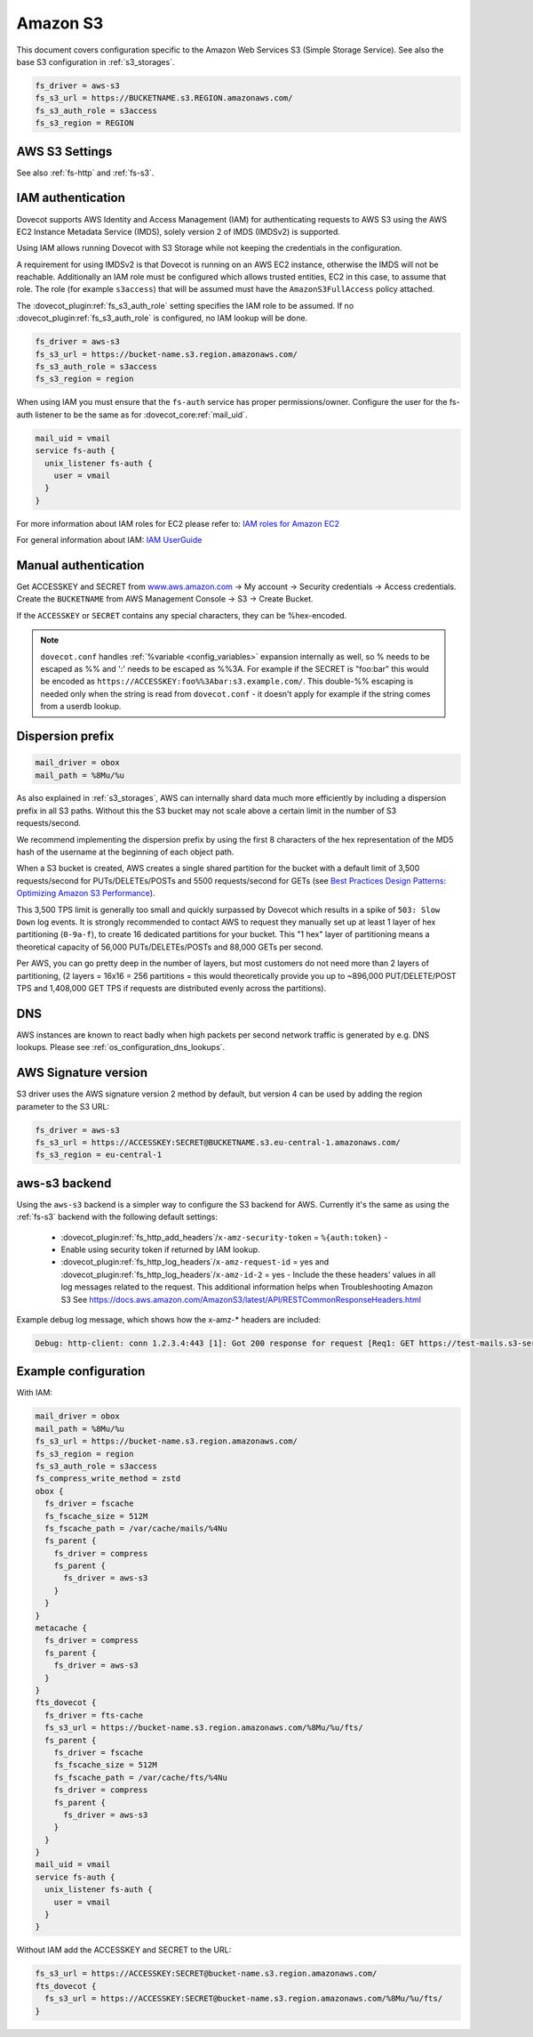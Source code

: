 .. _amazon_s3:

=========
Amazon S3
=========

This document covers configuration specific to the Amazon Web Services S3
(Simple Storage Service). See also the base S3 configuration in
:ref:`s3_storages`.

.. code-block:: none

   fs_driver = aws-s3
   fs_s3_url = https://BUCKETNAME.s3.REGION.amazonaws.com/
   fs_s3_auth_role = s3access
   fs_s3_region = REGION

.. _fs-aws-s3:

AWS S3 Settings
---------------

See also :ref:`fs-http` and :ref:`fs-s3`.

.. dovecot_plugin:setting_filter:: fs_aws_s3
   :filter: fs_aws_s3
   :plugin: obox
   :values: @named_filter

   Filter for AWS S3-specific settings. :dovecot_plugin:ref:`fs_s3` filter is also used.


.. _aws_iam:

IAM authentication
------------------

.. dovecotadded:: 2.3.10

Dovecot supports AWS Identity and Access Management (IAM) for authenticating
requests to AWS S3 using the AWS EC2 Instance Metadata Service (IMDS), solely
version 2 of IMDS (IMDSv2) is supported.

Using IAM allows running Dovecot with S3 Storage while not keeping the
credentials in the configuration.

A requirement for using IMDSv2 is that Dovecot is running on an AWS EC2
instance, otherwise the IMDS will not be reachable. Additionally an IAM role
must be configured which allows trusted entities, EC2 in this case, to
assume that role. The role (for example ``s3access``) that will be assumed must
have the ``AmazonS3FullAccess`` policy attached.

The :dovecot_plugin:ref:`fs_s3_auth_role` setting specifies the IAM role to be assumed.
If no :dovecot_plugin:ref:`fs_s3_auth_role` is configured, no IAM lookup will be
done.

.. code-block:: none

   fs_driver = aws-s3
   fs_s3_url = https://bucket-name.s3.region.amazonaws.com/
   fs_s3_auth_role = s3access
   fs_s3_region = region

When using IAM you must ensure that the ``fs-auth`` service has proper
permissions/owner. Configure the user for the fs-auth listener to be the same
as for :dovecot_core:ref:`mail_uid`.

.. code-block:: none

   mail_uid = vmail
   service fs-auth {
     unix_listener fs-auth {
       user = vmail
     }
   }

For more information about IAM roles for EC2 please refer to:
`IAM roles for Amazon EC2 <https://docs.aws.amazon.com/AWSEC2/latest/UserGuide/iam-roles-for-amazon-ec2.html>`_

For general information about IAM:
`IAM UserGuide <https://docs.aws.amazon.com/IAM/latest/UserGuide/introduction.html>`_


Manual authentication
---------------------

Get ACCESSKEY and SECRET from `www.aws.amazon.com <https://aws.amazon.com/>`_
-> My account -> Security credentials -> Access credentials. Create the
``BUCKETNAME`` from AWS Management Console -> S3 -> Create Bucket.

If the ``ACCESSKEY`` or ``SECRET`` contains any special characters, they can be
%hex-encoded.

.. Note::

  ``dovecot.conf`` handles :ref:`%variable <config_variables>` expansion internally as well, so % needs
  to be escaped as %% and ':' needs to be escaped as %%3A. For example if the
  SECRET is "foo:bar" this would be encoded as
  ``https://ACCESSKEY:foo%%3Abar:s3.example.com/``. This double-%% escaping is
  needed only when the string is read from ``dovecot.conf`` - it doesn't apply
  for example if the string comes from a userdb lookup.

Dispersion prefix
-----------------

.. code-block:: none

   mail_driver = obox
   mail_path = %8Mu/%u

As also explained in :ref:`s3_storages`, AWS can internally shard data much more
efficiently by including a dispersion prefix in all S3 paths. Without this the
S3 bucket may not scale above a certain limit in the number of S3
requests/second.

We recommend implementing the dispersion prefix by using the first 8 characters
of the hex representation of the MD5 hash of the username at the beginning of
each object path.

When a S3 bucket is created, AWS creates a single shared partition for the
bucket with a default limit of 3,500 requests/second for PUTs/DELETEs/POSTs
and 5500 requests/second for GETs (see
`Best Practices Design Patterns: Optimizing Amazon S3 Performance <https://docs.aws.amazon.com/AmazonS3/latest/dev/optimizing-performance.html>`_).

This 3,500 TPS limit is generally too small and quickly surpassed by Dovecot
which results in a spike of ``503: Slow Down`` log events. It is strongly
recommended to contact AWS to request they manually set up at least 1 layer of
hex partitioning (``0-9a-f``), to create 16 dedicated partitions for your
bucket. This "1 hex" layer of partitioning means a theoretical capacity of
56,000 PUTs/DELETEs/POSTs and 88,000 GETs per second.

Per AWS, you can go pretty deep in the number of layers, but most customers
do not need more than 2 layers of partitioning, (2 layers = 16x16 = 256
partitions = this would theoretically provide you up to ~896,000
PUT/DELETE/POST TPS and 1,408,000 GET TPS if requests are distributed evenly
across the partitions).

DNS
---

AWS instances are known to react badly when high packets per second network
traffic is generated by e.g. DNS lookups. Please see
:ref:`os_configuration_dns_lookups`.

AWS Signature version
---------------------

S3 driver uses the AWS signature version 2 method by default, but version 4
can be used by adding the region parameter to the S3 URL:

.. code-block:: none

  fs_driver = aws-s3
  fs_s3_url = https://ACCESSKEY:SECRET@BUCKETNAME.s3.eu-central-1.amazonaws.com/
  fs_s3_region = eu-central-1

aws-s3 backend
--------------

.. dovecotadded:: 2.3.10

Using the ``aws-s3`` backend is a simpler way to configure the S3 backend for
AWS. Currently it's the same as using the :ref:`fs-s3` backend with the
following default settings:

 * :dovecot_plugin:ref:`fs_http_add_headers`/``x-amz-security-token`` = ``%{auth:token}`` -
 * Enable using security token if returned by IAM lookup.
 * :dovecot_plugin:ref:`fs_http_log_headers`/``x-amz-request-id`` = yes and
   :dovecot_plugin:ref:`fs_http_log_headers`/``x-amz-id-2`` = yes - Include the these
   headers' values in all log messages related to the request. This additional
   information helps when Troubleshooting Amazon S3 See
   https://docs.aws.amazon.com/AmazonS3/latest/API/RESTCommonResponseHeaders.html

Example debug log message, which shows how the x-amz-\* headers are included:

.. code-block:: none

   Debug: http-client: conn 1.2.3.4:443 [1]: Got 200 response for request [Req1: GET https://test-mails.s3-service.com/?prefix=user%2Fidx%2F]: OK (x-amz-request-id:AABBCC22BB7798869, x-amz-id-2:DeadBeefanXBapRucWGAD1+aWwYMfwmXydlI0mHSuh4ic/j8Ji7gicTsP7xpMQz1IR9eydzeVI=) (took 63 ms + 140 ms in queue)

Example configuration
---------------------

With IAM:

.. code-block:: none

   mail_driver = obox
   mail_path = %8Mu/%u
   fs_s3_url = https://bucket-name.s3.region.amazonaws.com/
   fs_s3_region = region
   fs_s3_auth_role = s3access
   fs_compress_write_method = zstd
   obox {
     fs_driver = fscache
     fs_fscache_size = 512M
     fs_fscache_path = /var/cache/mails/%4Nu
     fs_parent {
       fs_driver = compress
       fs_parent {
         fs_driver = aws-s3
       }
     }
   }
   metacache {
     fs_driver = compress
     fs_parent {
       fs_driver = aws-s3
     }
   }
   fts_dovecot {
     fs_driver = fts-cache
     fs_s3_url = https://bucket-name.s3.region.amazonaws.com/%8Mu/%u/fts/
     fs_parent {
       fs_driver = fscache
       fs_fscache_size = 512M
       fs_fscache_path = /var/cache/fts/%4Nu
       fs_driver = compress
       fs_parent {
         fs_driver = aws-s3
       }
     }
   }
   mail_uid = vmail
   service fs-auth {
     unix_listener fs-auth {
       user = vmail
     }
   }

Without IAM add the ACCESSKEY and SECRET to the URL:

.. code-block:: none

   fs_s3_url = https://ACCESSKEY:SECRET@bucket-name.s3.region.amazonaws.com/
   fts_dovecot {
     fs_s3_url = https://ACCESSKEY:SECRET@bucket-name.s3.region.amazonaws.com/%8Mu/%u/fts/
   }
